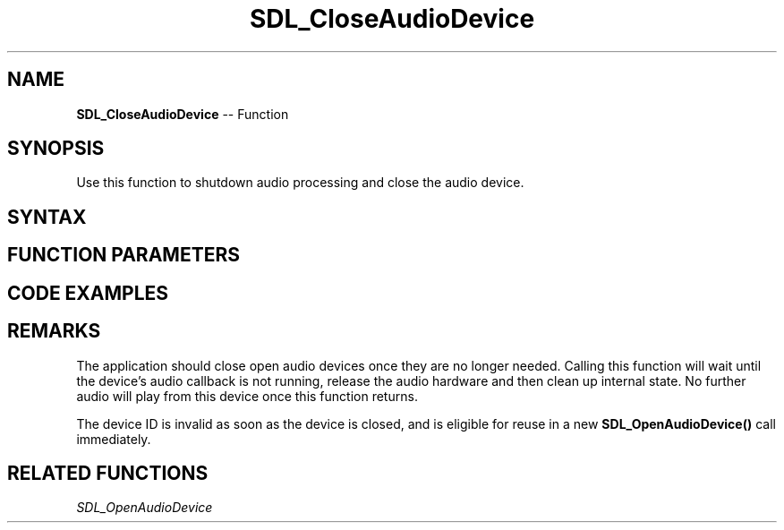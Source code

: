 .TH SDL_CloseAudioDevice 3 "2018.10.07" "https://github.com/haxpor/sdl2-manpage" "SDL2"
.SH NAME
\fBSDL_CloseAudioDevice\fR -- Function

.SH SYNOPSIS
Use this function to shutdown audio processing and close the audio device.

.SH SYNTAX
.TS
tab(:) allbox;
a.
T{
.nf
void SDL_CloseAudioDevice(SDL_AudioDeviceID dev)
.fi
T}
.TE

.SH FUNCTION PARAMETERS
.TS
tab(:) allbox;
ab l.
dev:an audio device previously opened with \fBSDL_OpenAudioDevice()\fR
.TE

.SH CODE EXAMPLES
.TS
tab(:) allbox;
a.
T{
.nf
extern SDL_AudioSpec want;
SDL_AudioDeviceID devid = SDL_OpenAudioDevice(NULL, 0, &want, NULL, 0);
if (devid > 0)
{
  SDL_PauseAudioDevice(devid, 0);
  SDL_Delay(5000);  // let audio callback run for 5 seconds
  SDL_CloseAudioDevice(devid);
}
.fi
T}
.TE

.SH REMARKS
The application should close open audio devices once they are no longer needed. Calling this function will wait until the device's audio callback is not running, release the audio hardware and then clean up internal state. No further audio will play from this device once this function returns.

The device ID is invalid as soon as the device is closed, and is eligible for reuse in a new \fBSDL_OpenAudioDevice()\fR call immediately.

.SH RELATED FUNCTIONS
\fISDL_OpenAudioDevice
.br

